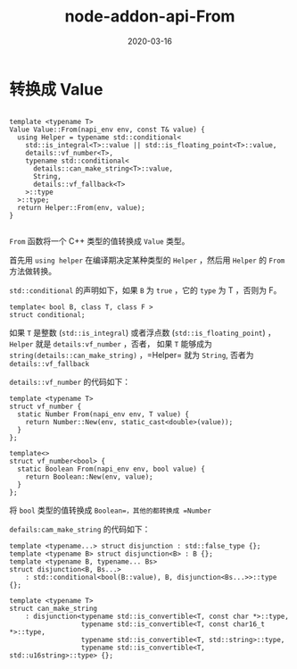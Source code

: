#+HUGO_BASE_DIR: ../
#+HUGO_SECTION: post
#+TITLE: node-addon-api-From
#+DATE: 2020-03-16
#+AUTHOR:
#+HUGO_CUSTOM_FRONT_MATTER: :author "xhcoding"
#+HUGO_TAGS: C++
#+HUGO_CATEGORIES: C++ 
#+HUGO_DRAFT: false


* 转换成 Value

#+BEGIN_SRC c++

template <typename T>
Value Value::From(napi_env env, const T& value) {
  using Helper = typename std::conditional<
    std::is_integral<T>::value || std::is_floating_point<T>::value,
    details::vf_number<T>,
    typename std::conditional<
      details::can_make_string<T>::value,
      String,
      details::vf_fallback<T>
    >::type
  >::type;
  return Helper::From(env, value);
}

#+END_SRC

=From= 函数将一个 C++ 类型的值转换成 =Value= 类型。

首先用 =using helper= 在编译期决定某种类型的 =Helper= ，然后用 =Helper= 的
=From= 方法做转换。

=std::conditional= 的声明如下，如果 =B= 为 =true= ，它的 =type= 为 T ，否则为 F。
#+BEGIN_SRC c++
template< bool B, class T, class F >
struct conditional;
#+END_SRC

如果 =T= 是整数 (=std::is_integral=) 或者浮点数 (=std::is_floating_point=) ，
=Helper= 就是 =details:vf_number= ，否者， 如果 =T= 能够成为
=string(details::can_make_string)= ，=Helper= 就为 =String=, 否者为 =details::vf_fallback=

=details::vf_number= 的代码如下：
#+BEGIN_SRC c++
template <typename T>
struct vf_number {
  static Number From(napi_env env, T value) {
    return Number::New(env, static_cast<double>(value));
  }
};

template<>
struct vf_number<bool> {
  static Boolean From(napi_env env, bool value) {
    return Boolean::New(env, value);
  }
};
#+END_SRC

将 =bool= 类型的值转换成 =Boolean=，其他的都转换成 =Number=

=defails:cam_make_string= 的代码如下：
#+BEGIN_SRC c++
template <typename...> struct disjunction : std::false_type {};
template <typename B> struct disjunction<B> : B {};
template <typename B, typename... Bs>
struct disjunction<B, Bs...>
    : std::conditional<bool(B::value), B, disjunction<Bs...>>::type {};

template <typename T>
struct can_make_string
    : disjunction<typename std::is_convertible<T, const char *>::type,
                  typename std::is_convertible<T, const char16_t *>::type,
                  typename std::is_convertible<T, std::string>::type,
                  typename std::is_convertible<T, std::u16string>::type> {};
#+END_SRC
